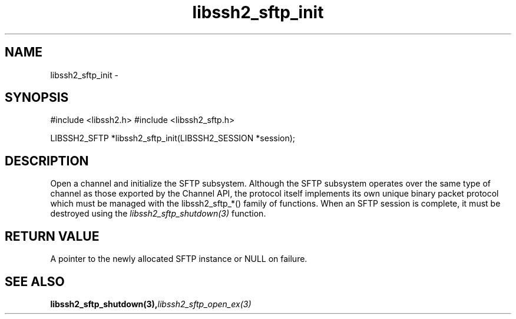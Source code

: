 .\" $Id: libssh2_sftp_init.3,v 1.2 2007/04/22 17:18:03 jehousley Exp $
.\"
.TH libssh2_sftp_init 3 "23 Jan 2007" "libssh2 0.15" "libssh2 manual"
.SH NAME
libssh2_sftp_init - 
.SH SYNOPSIS
#include <libssh2.h>
#include <libssh2_sftp.h>

LIBSSH2_SFTP *libssh2_sftp_init(LIBSSH2_SESSION *session);
.SH DESCRIPTION
Open a channel and initialize the SFTP subsystem. Although the SFTP subsystem
operates over the same type of channel as those exported by the Channel API,
the protocol itself implements its own unique binary packet protocol which
must be managed with the libssh2_sftp_*() family of functions. When an SFTP
session is complete, it must be destroyed using the
\fIlibssh2_sftp_shutdown(3)\fP function.
.SH RETURN VALUE
A pointer to the newly allocated SFTP instance or NULL on failure.
.SH "SEE ALSO"
.BI libssh2_sftp_shutdown(3), libssh2_sftp_open_ex(3)
